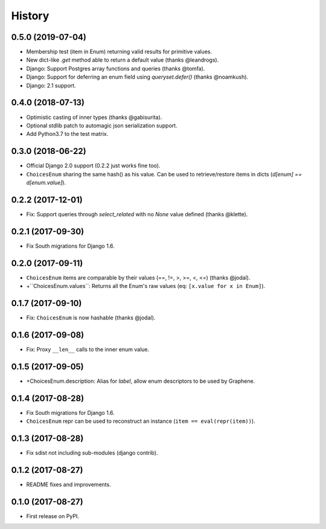 =======
History
=======

0.5.0 (2019-07-04)
------------------

* Membership test (item in Enum) returning valid results for primitive values.
* New dict-like `.get` method able to return a default value (thanks @leandrogs).
* Django: Support Postgres array functions and queries (thanks @tomfa).
* Django: Support for deferring an enum field using `queryset.defer()` (thanks @noamkush).
* Django: 2.1 support.


0.4.0 (2018-07-13)
------------------

* Optimistic casting of inner types (thanks @gabisurita).
* Optional stdlib patch to automagic json serialization support.
* Add Python3.7 to the test matrix.


0.3.0 (2018-06-22)
------------------

* Official Django 2.0 support (0.2.2 just works fine too).
* ``ChoicesEnum`` sharing the same hash() as his value. Can be used to retrieve/restore items in dicts (`d[enum] == d[enum.value]`).

0.2.2 (2017-12-01)
------------------

* Fix: Support queries through `select_related` with no `None` value defined (thanks @klette).


0.2.1 (2017-09-30)
------------------

* Fix South migrations for Django 1.6.


0.2.0 (2017-09-11)
------------------

* ``ChoicesEnum`` items are comparable by their values (==, !=, >, >=, <, <=) (thanks @jodal).
* +``ChoicesEnum.values``: Returns all the Enum's raw values (eq: ``[x.value for x in Enum]``).

0.1.7 (2017-09-10)
------------------

* Fix: ``ChoicesEnum`` is now hashable (thanks @jodal).


0.1.6 (2017-09-08)
------------------

* Fix: Proxy ``__len__`` calls to the inner enum value.


0.1.5 (2017-09-05)
------------------

* +ChoicesEnum.description: Alias for `label`, allow enum descriptors to be used by Graphene.


0.1.4 (2017-08-28)
------------------

* Fix South migrations for Django 1.6.
* ``ChoicesEnum`` repr can be used to reconstruct an instance (``item == eval(repr(item))``).


0.1.3 (2017-08-28)
------------------

* Fix sdist not including sub-modules (django contrib).

0.1.2 (2017-08-27)
------------------

* README fixes and improvements.

0.1.0 (2017-08-27)
------------------

* First release on PyPI.
